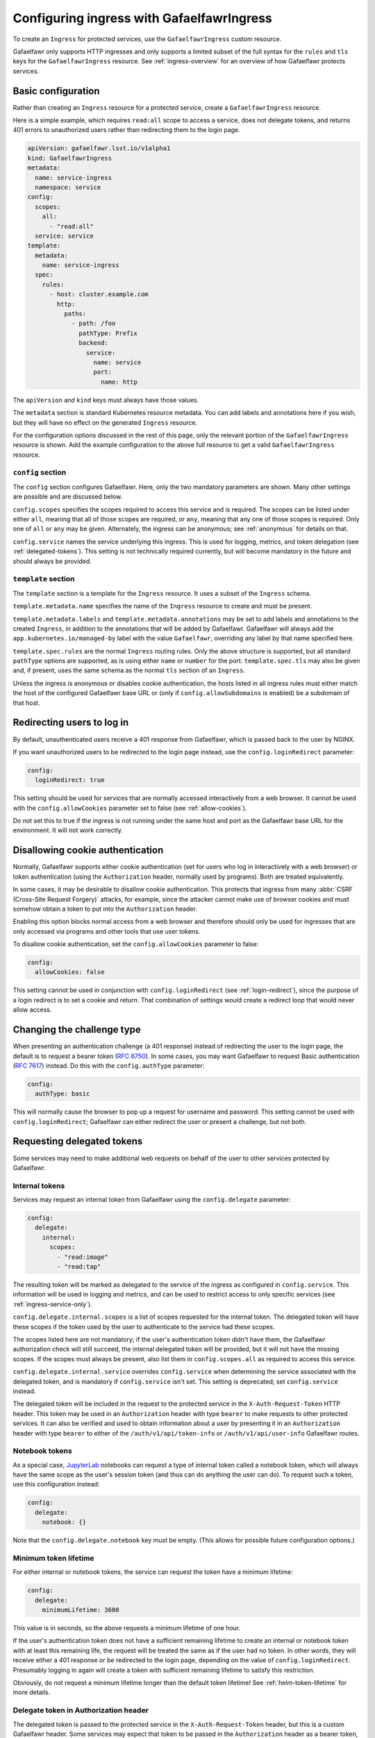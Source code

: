 .. _ingress:

##########################################
Configuring ingress with GafaelfawrIngress
##########################################

To create an ``Ingress`` for protected services, use the ``GafaelfawrIngress`` custom resource.

Gafaelfawr only supports HTTP ingresses and only supports a limited subset of the full syntax for the ``rules`` and ``tls`` keys for the ``GafaelfawrIngress`` resource.
See :ref:`ingress-overview` for an overview of how Gafaelfawr protects services.

Basic configuration
===================

Rather than creating an ``Ingress`` resource for a protected service, create a ``GafaelfawrIngress`` resource.

Here is a simple example, which requires ``read:all`` scope to access a service, does not delegate tokens, and returns 401 errors to unauthorized users rather than redirecting them to the login page.

.. code-block:: yaml

   apiVersion: gafaelfawr.lsst.io/v1alpha1
   kind: GafaelfawrIngress
   metadata:
     name: service-ingress
     namespace: service
   config:
     scopes:
       all:
         - "read:all"
     service: service
   template:
     metadata:
       name: service-ingress
     spec:
       rules:
         - host: cluster.example.com
           http:
             paths:
               - path: /foo
                 pathType: Prefix
                 backend:
                   service:
                     name: service
                     port:
                       name: http

The ``apiVersion`` and ``kind`` keys must always have those values.

The ``metadata`` section is standard Kubernetes resource metadata.
You can add labels and annotations here if you wish, but they will have no effect on the generated ``Ingress`` resource.

For the configuration options discussed in the rest of this page, only the relevant portion of the ``GafaelfawrIngress`` resource is shown.
Add the example configuration to the above full resource to get a valid ``GafaelfawrIngress`` resource.

``config`` section
------------------

The ``config`` section configures Gafaelfawr.
Here, only the two mandatory parameters are shown.
Many other settings are possible and are discussed below.

``config.scopes`` specifies the scopes required to access this service and is required.
The scopes can be listed under either ``all``, meaning that all of those scopes are required, or ``any``, meaning that any one of those scopes is required.
Only one of ``all`` or ``any`` may be given.
Alternately, the ingress can be anonymous; see :ref:`anonymous` for details on that.

``config.service`` names the service underlying this ingress.
This is used for logging, metrics, and token delegation (see :ref:`delegated-tokens`).
This setting is not technically required currently, but will become mandatory in the future and should always be provided.

``template`` section
--------------------

The ``template`` section is a template for the ``Ingress`` resource.
It uses a subset of the ``Ingress`` schema.

``template.metadata.name`` specifies the name of the ``Ingress`` resource to create and must be present.

``template.metadata.labels`` and ``template.metadata.annotations`` may be set to add labels and annotations to the created ``Ingress``, in addition to the annotations that will be added by Gafaelfawr.
Gafaelfawr will always add the ``app.kubernetes.io/managed-by`` label with the value ``Gafaelfawr``, overriding any label by that name specified here.

``template.spec.rules`` are the normal ``Ingress`` routing rules.
Only the above structure is supported, but all standard ``pathType`` options are supported, as is using either ``name`` or ``number`` for the port.
``template.spec.tls`` may also be given and, if present, uses the same schema as the normal ``tls`` section of an ``Ingress``.

Unless the ingress is anonymous or disables cookie authentication, the hosts listed in all ingress rules must either match the host of the configured Gafaelfawr base URL or (only if ``config.allowSubdomains`` is enabled) be a subdomain of that host.

.. _login-redirect:

Redirecting users to log in
===========================

By default, unauthenticated users receive a 401 response from Gafaelfawr, which is passed back to the user by NGINX.

If you want unauthorized users to be redirected to the login page instead, use the ``config.loginRedirect`` parameter:

.. code-block:: yaml

   config:
     loginRedirect: true

This setting should be used for services that are normally accessed interactively from a web browser.
It cannot be used with the ``config.allowCookies`` parameter set to false (see :ref:`allow-cookies`).

Do not set this to true if the ingress is not running under the same host and port as the Gafaelfawr base URL for the environment.
It will not work correctly.

.. _allow-cookies:

Disallowing cookie authentication
=================================

Normally, Gafaelfawr supports either cookie authentication (set for users who log in interactively with a web browser) or token authentication (using the ``Authorization`` header, normally used by programs).
Both are treated equivalently.

In some cases, it may be desirable to disallow cookie authentication.
This protects that ingress from many :abbr:`CSRF (Cross-Site Request Forgery)` attacks, for example, since the attacker cannot make use of browser cookies and must somehow obtain a token to put into the ``Authorization`` header.

Enabling this option blocks normal access from a web browser and therefore should only be used for ingresses that are only accessed via programs and other tools that use user tokens.

To disallow cookie authentication, set the ``config.allowCookies`` parameter to false:

.. code-block:: yaml

   config:
     allowCookies: false

This setting cannot be used in conjunction with ``config.loginRedirect`` (see :ref:`login-redirect`), since the purpose of a login redirect is to set a cookie and return.
That combination of settings would create a redirect loop that would never allow access.

Changing the challenge type
===========================

When presenting an authentication challenge (a 401 response) instead of redirecting the user to the login page, the default is to request a bearer token (:rfc:`6750`).
In some cases, you may want Gafaelfawr to request Basic authentication (:rfc:`7617`) instead.
Do this with the ``config.authType`` parameter:

.. code-block:: yaml

   config:
     authType: basic

This will normally cause the browser to pop up a request for username and password.
This setting cannot be used with ``config.loginRedirect``; Gafaelfawr can either redirect the user or present a challenge, but not both.

.. _delegated-tokens:

Requesting delegated tokens
===========================

Some services may need to make additional web requests on behalf of the user to other services protected by Gafaelfawr.

Internal tokens
---------------

Services may request an internal token from Gafaelfawr using the ``config.delegate`` parameter:

.. code-block:: yaml

   config:
     delegate:
       internal:
         scopes:
           - "read:image"
           - "read:tap"

The resulting token will be marked as delegated to the service of the ingress as configured in ``config.service``.
This information will be used in logging and metrics, and can be used to restrict access to only specific services (see :ref:`ingress-service-only`).

``config.delegate.internal.scopes`` is a list of scopes requested for the internal token.
The delegated token will have these scopes if the token used by the user to authenticate to the service had these scopes.

The scopes listed here are not mandatory; if the user's authentication token didn't have them, the Gafaelfawr authorization check will still succeed, the internal delegated token will be provided, but it will not have the missing scopes.
If the scopes must always be present, also list them in ``config.scopes.all`` as required to access this service.

``config.delegate.internal.service`` overrides ``config.service`` when determining the service associated with the delegated token, and is mandatory if ``config.service`` isn't set.
This setting is deprecated; set ``config.service`` instead.

The delegated token will be included in the request to the protected service in the ``X-Auth-Request-Token`` HTTP header.
This token may be used in an ``Authorization`` header with type ``bearer`` to make requests to other protected services.
It can also be verified and used to obtain information about a user by presenting it in an ``Authorization`` header with type ``bearer`` to either of the ``/auth/v1/api/token-info`` or ``/auth/v1/api/user-info`` Gafaelfawr routes.

Notebook tokens
---------------

As a special case, JupyterLab_ notebooks can request a type of internal token called a notebook token, which will always have the same scope as the user's session token (and thus can do anything the user can do).
To request such a token, use this configuration instead:

.. code-block:: yaml

   config:
     delegate:
       notebook: {}

Note that the ``config.delegate.notebook`` key must be empty.
(This allows for possible future configuration options.)

.. _JupyterLab: https://jupyter.org/

Minimum token lifetime
----------------------

For either internal or notebook tokens, the service can request the token have a minimum lifetime:

.. code-block:: yaml

   config:
     delegate:
       minimumLifetime: 3600

This value is in seconds, so the above requests a minimum lifetime of one hour.

If the user's authentication token does not have a sufficient remaining lifetime to create an internal or notebook token with at least this remaining life, the request will be treated the same as if the user had no token.
In other words, they will receive either a 401 response or be redirected to the login page, depending on the value of ``config.loginRedirect``.
Presumably logging in again will create a token with sufficient remaining lifetime to satisfy this restriction.

Obviously, do not request a minimum lifetime longer than the default token lifetime!
See :ref:`helm-token-lifetime` for more details.

.. _delegate-authorization:

Delegate token in Authorization header
--------------------------------------

The delegated token is passed to the protected service in the ``X-Auth-Request-Token`` header, but this is a custom Gafaelfawr header.
Some services may expect that token to be passed in the ``Authorization`` header as a bearer token, as specified in :rfc:`6750`.
To tell Gafaelfawr to do this, use:

.. code-block:: yaml

   config:
     delegate:
       useAuthorization: true

The same token will also still be passed in the ``X-Auth-Request-Token`` header.

If this configuration option is set, the incoming ``Authorization`` header will be entirely replaced by one containing only the delegated token, unlike Gafaelfawr's normal behavior of preserving any incoming ``Authorization`` header that doesn't include a Gafaelfawr token.

Caching
========

By default, Gafaelfawr is consulted for every HTTP request handled by the NGINX ingress.

For lower-volume API services, this is normally desirable, but for interactive web sites that may load large numbers of supporting resources or make a large number of small HTTP requests, this can cause unnecessary load on NGINX and Gafaelfawr.
In those cases, you may wish to trade some security and predictability for performance by telling NGINX to cache the Gafaelfawr response for a short period of time.

You can do this with the ``authCacheDuration`` setting:

.. code-block:: yaml

   config:
     authCacheDuration: 5m

The value must be an `NGINX time interval <https://nginx.org/en/docs/syntax.html>`__.
``5m`` for five minutes represents a reasonable tradeoff between respecting token invalidation and reducing the NGINX and Gafaelfawr load.

The cache is automatically invalidated if the ``Cookie`` or ``Authorization`` HTTP headers change.

.. warning::

   Enabling authentication caching means that not all requests to the service will be passed to Gafaelfawr.
   That, in turn, means that Gafaelfawr cannot enforce rate limiting.
   Only the uncached requests will count against the rate limit.
   For services that require rate limiting, either do not use ``authCacheDuration`` or implement rate limiting some other way, such as directly inside the protected service.

.. _ingress-service-only:

Service-only ingresses
======================

Sometimes it is useful to restrict an ingress to only allow access from other services acting on behalf of users.
For example, in a microservice architecture, a user-facing service may call out to other internal services to perform part of its work, but users should not be able to access the internal services directly.

Gafaelfawr supports this use case with ingresses that can only be accessed by tokens issued to other services.
Normally this is an internal token delegated to a service via its ingress.

To restrict an ingress to only access by a list of other services, use the ``onlyServices`` setting:

.. code-block:: yaml

   config:
     onlyServices:
       - portal
       - vo-cutouts

The value is a list of service names that should be allowed access.
All other services, and all direct access by users, will be denied.

The names of the services listed here must match the service name in issued tokens that should be permitted access.
This is configured in ``config.service`` in the ingress for the calling service.

For example, suppose there are two services, user-service and backend-service.
The user will make direct requests to user-service.
backend-service wants to only allow requests from user-service, but not directly from users.
In this case, the ingress for user-service should set ``config.service`` to ``user-service`` and request delegated internal tokens.
The ingress for backend-service should then set ``config.onlyServices`` to ``["user-service"]``.

All other access restrictions are still applied in addition to the service restrictions.
So, for example, if the internal token from a listed service doesn't have a required scope, Gafaelfawr will still reject the request.

Per-user ingresses
==================

Access to an ingress may be restricted to a specific user as follows:

.. code-block:: yaml

   config:
     username: <username>

Any user other than the one with the username ``<username>`` will then receive a 403 error.
The scope requirements must still be met to allow access.

.. _anonymous:

Anonymous ingresses
===================

An anonymous ingress (one that doesn't require authentication and performs no authorization checks) can be configured using ``GafaelfawrIngress`` as follows:

.. code-block:: yaml

   config:
     scopes:
       anonymous: true

None of the other configuration options are supported in this mode.

The reason to use this configuration over simply writing an ``Ingress`` resource directly is that Gafaelfawr will still be invoked to strip Gafaelfawr tokens and secrets from the request before it is passed to the underlying service.
This prevents credential leakage to anonymous services.
See :ref:`header-filtering` for more details.

Locating Gafaelfawr-managed ingresses
=====================================

Gafaelfawr adds the label ``app.kubernetes.io/managed-by`` with the value ``Gafaelfawr`` to all of the ingresses that it generates from ``GafaelfawrIngress`` resources.
This label can be used to locate all Gafaelfawr-managed ``Ingress`` resources, or all ``Ingress`` resources not managed by Gafaelfawr.

.. _auth-headers:

Request headers
===============

The following headers will be added by Gafaelfawr to the incoming request before it is sent to the protected service.

``X-Auth-Request-Email``
    The email address of the authenticated user, if available.

``X-Auth-Request-Service``
    If the authenticating token is an internal token issued to a service, the name of the service authenticating on behalf of the user.

``X-Auth-Request-User``
    The username of the authenticated user.

In addition, if a delegated token was requested, it will be sent in the ``X-Auth-Request-Token`` HTTP header as discussed in :ref:`delegated-tokens`.
If token delegation via the ``Authorization`` header is requested (see :ref:`delegate-authorization`), the delegated token will also be sent in an ``Authorization`` header with type ``bearer``.

HTTP headers starting with ``X-Auth-Request-*`` are reserved for Gafaelfawr.
More headers may be added in the future.

As discussed in :ref:`header-filtering`, Gafaelfawr also modifies the ``Authorization`` and ``Cookie`` headers to hide Gafaelfawr's own tokens and cookies.
This should be invisible to the protected application, and it can still set and receive its own cookies.
